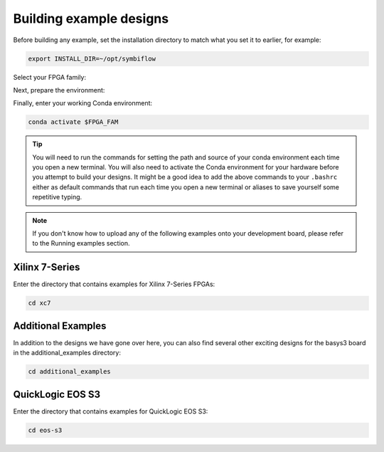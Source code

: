 
Building example designs
===========================

Before building any example, set the installation directory to match what you
set it to earlier, for example:

.. code-block:: bash
   :name: export-install-dir

   export INSTALL_DIR=~/opt/symbiflow

Select your FPGA family:

.. tabs::

   .. group-tab:: Artix-7

      .. code-block:: bash
         :name: fpga-fam-xc7

         FPGA_FAM="xc7"

   .. group-tab:: EOS S3

      .. code-block:: bash
         :name: fpga-fam-eos-s3

         FPGA_FAM="eos-s3"

Next, prepare the environment:

.. tabs::

   .. group-tab:: Artix-7

      .. code-block:: bash
         :name: conda-prep-env-xc7

         export PATH="$INSTALL_DIR/$FPGA_FAM/install/bin:$PATH";
         source "$INSTALL_DIR/$FPGA_FAM/conda/etc/profile.d/conda.sh"

   .. group-tab:: EOS S3

      .. code-block:: bash
         :name: conda-prep-env-eos-s3

         export PATH="$INSTALL_DIR/$FPGA_FAM/quicklogic-arch-defs/bin:$PATH";
         source "$INSTALL_DIR/$FPGA_FAM/conda/etc/profile.d/conda.sh"

Finally, enter your working Conda environment:

.. code-block:: bash
   :name: conda-act-env

   conda activate $FPGA_FAM

.. tip::

   You will need to run the commands for setting the path and source of your conda environment 
   each time you open a new terminal. You will also need to activate the Conda environment for 
   your hardware before you attempt to build your designs. It might be a good idea to add the 
   above commands to your ``.bashrc`` either as default commands that run each time you open a 
   new terminal or aliases to save yourself some repetitive typing. 

.. note::

   If you don't know how to upload any of the following examples onto your
   development board, please refer to the Running examples section.


Xilinx 7-Series
---------------

Enter the directory that contains examples for Xilinx 7-Series FPGAs:

.. code-block:: bash
   :name: enter-dir-xc7

   cd xc7

.. jinja:: xc7_counter_test
   :file: templates/example.jinja

.. jinja:: xc7_picosoc_demo
   :file: templates/example.jinja

.. jinja:: xc7_litex_demo
   :file: templates/example.jinja

.. jinja:: xc7_linux_litex_demo
   :file: templates/example.jinja

Additional Examples
--------------------

In addition to the designs we have gone over here, you can also find several other exciting designs 
for the basys3 board in the additional_examples directory:

.. code-block:: bash
   :name: additional_examples

   cd additional_examples

QuickLogic EOS S3
-----------------

Enter the directory that contains examples for QuickLogic EOS S3:

.. code-block:: bash
   :name: enter-dir-eos-s3

   cd eos-s3

.. jinja:: eos-s3_btn_counter
   :file: templates/example.jinja
